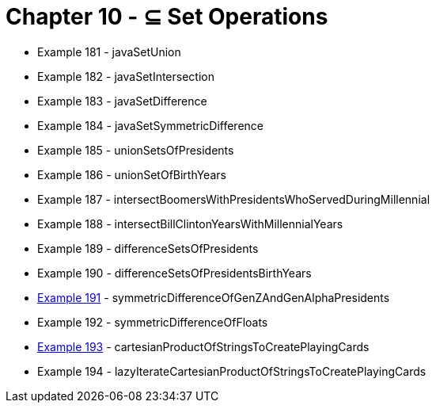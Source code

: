 = Chapter 10 - ⊆ Set Operations

* Example 181 - javaSetUnion
* Example 182 - javaSetIntersection
* Example 183 - javaSetDifference
* Example 184 - javaSetSymmetricDifference
* Example 185 - unionSetsOfPresidents
* Example 186 - unionSetOfBirthYears
* Example 187 - intersectBoomersWithPresidentsWhoServedDuringMillennial
* Example 188 - intersectBillClintonYearsWithMillennialYears
* Example 189 - differenceSetsOfPresidents
* Example 190 - differenceSetsOfPresidentsBirthYears
* link:Example191Test.java[Example 191] - symmetricDifferenceOfGenZAndGenAlphaPresidents
* Example 192 - symmetricDifferenceOfFloats
* link:Example193Test.java[Example 193] - cartesianProductOfStringsToCreatePlayingCards
* Example 194 - lazyIterateCartesianProductOfStringsToCreatePlayingCards
